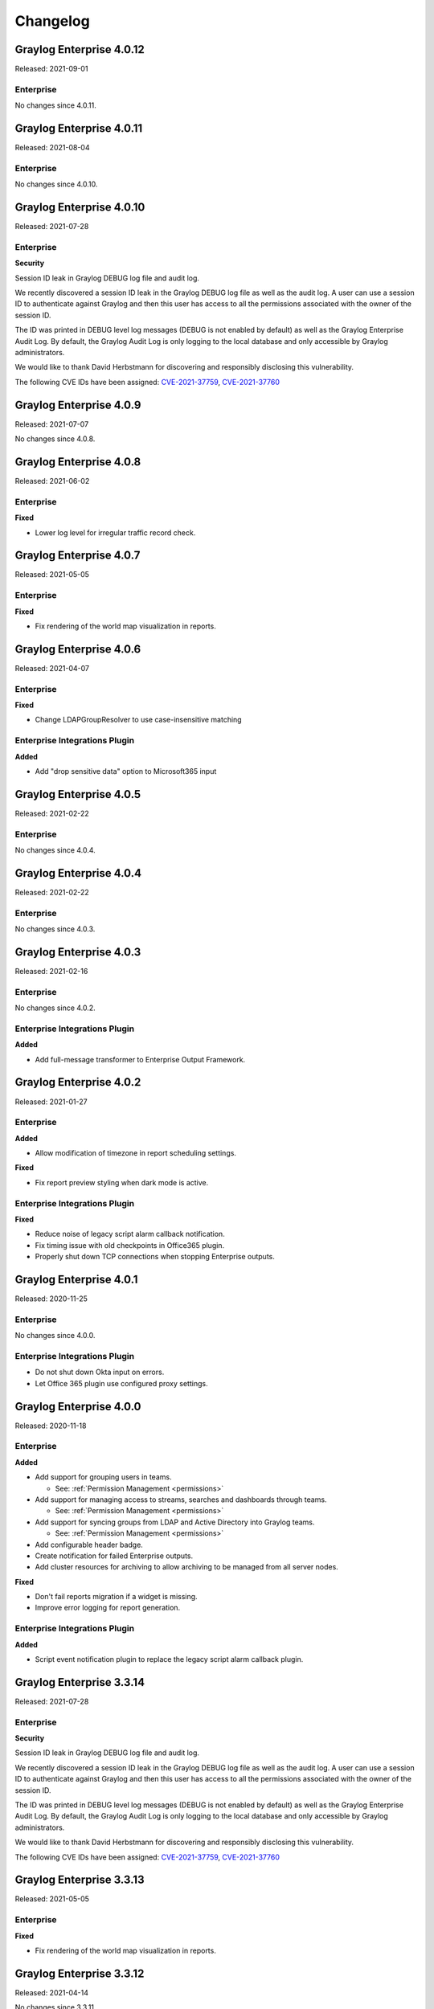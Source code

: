 *********
Changelog
*********

Graylog Enterprise 4.0.12
=========================

Released: 2021-09-01

Enterprise
----------

No changes since 4.0.11.



Graylog Enterprise 4.0.11
=========================

Released: 2021-08-04

Enterprise
----------

No changes since 4.0.10.


Graylog Enterprise 4.0.10
=========================

Released: 2021-07-28

Enterprise
----------

**Security**

Session ID leak in Graylog DEBUG log file and audit log.

We recently discovered a session ID leak in the Graylog DEBUG log file as well as the audit log. A user can use a session ID to authenticate against Graylog and then this user has access to all the permissions associated with the owner of the session ID.

The ID was printed in DEBUG level log messages (DEBUG is not enabled by default) as well as the Graylog Enterprise Audit Log. By default, the Graylog Audit Log is only logging to the local database and only accessible by Graylog administrators.

We would like to thank David Herbstmann for discovering and responsibly disclosing this vulnerability.

The following CVE IDs have been assigned: `CVE-2021-37759 <https://cve.mitre.org/cgi-bin/cvename.cgi?name=CVE-2021-37759>`_, `CVE-2021-37760 <https://cve.mitre.org/cgi-bin/cvename.cgi?name=CVE-2021-37760>`_


Graylog Enterprise 4.0.9
========================

Released: 2021-07-07

No changes since 4.0.8.


Graylog Enterprise 4.0.8
========================

Released: 2021-06-02

Enterprise
----------

**Fixed**

- Lower log level for irregular traffic record check.


Graylog Enterprise 4.0.7
========================

Released: 2021-05-05

Enterprise
----------

**Fixed**

- Fix rendering of the world map visualization in reports.


Graylog Enterprise 4.0.6
========================

Released: 2021-04-07

Enterprise
----------

**Fixed**

- Change LDAPGroupResolver to use case-insensitive matching

Enterprise Integrations Plugin
------------------------------

**Added**

- Add "drop sensitive data" option to Microsoft365 input

Graylog Enterprise 4.0.5
========================

Released: 2021-02-22

Enterprise
----------

No changes since 4.0.4.


Graylog Enterprise 4.0.4
========================

Released: 2021-02-22

Enterprise
----------

No changes since 4.0.3.


Graylog Enterprise 4.0.3
========================

Released: 2021-02-16

Enterprise
----------

No changes since 4.0.2.

Enterprise Integrations Plugin
------------------------------

**Added**

- Add full-message transformer to Enterprise Output Framework.


Graylog Enterprise 4.0.2
========================

Released: 2021-01-27

Enterprise
----------

**Added**

- Allow modification of timezone in report scheduling settings.

**Fixed**

- Fix report preview styling when dark mode is active.

Enterprise Integrations Plugin
------------------------------

**Fixed**

- Reduce noise of legacy script alarm callback notification.
- Fix timing issue with old checkpoints in Office365 plugin.
- Properly shut down TCP connections when stopping Enterprise outputs.


Graylog Enterprise 4.0.1
========================

Released: 2020-11-25

Enterprise
----------

No changes since 4.0.0.

Enterprise Integrations Plugin
------------------------------

- Do not shut down Okta input on errors.
- Let Office 365 plugin use configured proxy settings.


Graylog Enterprise 4.0.0
========================

Released: 2020-11-18

Enterprise
----------

**Added**

- Add support for grouping users in teams.

  - See: :ref:`Permission Management <permissions>`
- Add support for managing access to streams, searches and dashboards through teams.

  - See: :ref:`Permission Management <permissions>`
- Add support for syncing groups from LDAP and Active Directory into Graylog teams.

  - See: :ref:`Permission Management <permissions>`
- Add configurable header badge.
- Create notification for failed Enterprise outputs.
- Add cluster resources for archiving to allow archiving to be managed from all server nodes.

**Fixed**

- Don't fail reports migration if a widget is missing.
- Improve error logging for report generation.

Enterprise Integrations Plugin
------------------------------

**Added**

- Script event notification plugin to replace the legacy script alarm callback plugin.


Graylog Enterprise 3.3.14
=========================

Released: 2021-07-28

Enterprise
----------

**Security**

Session ID leak in Graylog DEBUG log file and audit log.

We recently discovered a session ID leak in the Graylog DEBUG log file as well as the audit log. A user can use a session ID to authenticate against Graylog and then this user has access to all the permissions associated with the owner of the session ID.

The ID was printed in DEBUG level log messages (DEBUG is not enabled by default) as well as the Graylog Enterprise Audit Log. By default, the Graylog Audit Log is only logging to the local database and only accessible by Graylog administrators.

We would like to thank David Herbstmann for discovering and responsibly disclosing this vulnerability.

The following CVE IDs have been assigned: `CVE-2021-37759 <https://cve.mitre.org/cgi-bin/cvename.cgi?name=CVE-2021-37759>`_, `CVE-2021-37760 <https://cve.mitre.org/cgi-bin/cvename.cgi?name=CVE-2021-37760>`_


Graylog Enterprise 3.3.13
=========================

Released: 2021-05-05

Enterprise
----------

**Fixed**

- Fix rendering of the world map visualization in reports.


Graylog Enterprise 3.3.12
=========================

Released: 2021-04-14

No changes since 3.3.11.


Graylog Enterprise 3.3.11
=========================

Released: 2021-02-16

No changes since 3.3.10.


Graylog Enterprise 3.3.10
=========================

Released: 2021-01-27

Enterprise
----------

**Added**

- Allow modification of timezone in report scheduling settings.


Graylog Enterprise 3.3.9
========================

Released: 2020-11-25

Enterprise
----------

**Fixed**

- Fix audit formatting for file resource.
- Fix permission issue with reports.
- Fix logo images in reports.
- Fix issue with rendering help buttons.

Enterprise Integrations Plugin
------------------------------

**Fixed**

- Do not shut down Office 365 input on errors.
- Do not shut down Okta input on errors.
- Fix issue with Office 365 logon data parsing.
- Let Office 365 plugin use configured proxy settings.


Graylog Enterprise 3.3.8
========================

Released: 2020-10-12

Enterprise Integrations Plugin
------------------------------

**Fixed**

- Fixed an issue with the O365 codec where it was not handling the event timestamp correctly.


Graylog Enterprise 3.3.7
========================

Released: 2020-10-08

Enterprise Integrations Plugin
------------------------------

**Fixed**

- Ensure cleanup of on-disk journal when Enterprise Output is deleted.


Graylog Enterprise 3.3.6
========================

Released: 2020-09-28

Enterprise
----------

**Fixed**

- Improve error logging during report generation.

Enterprise Integrations Plugin
------------------------------

**Added**

- Add Google BigQuery output to the enterprise output framework.

**Fixed**

- Fix ``NullPointerException`` and thread-safety issues in the enterprise output framework.
- Fix retry logic and overall robustness of the office365 input.
- Improve error detection and error handling in the enterprise output framework.


Graylog Enterprise 3.3.5
========================

Released: 2020-08-17

**Fixed**

- Fix NullPointerException when deleting an output, which caused the on-disk journal to not get cleaned up.


Graylog Enterprise 3.3.4
========================

Released: 2020-08-06

**Changed**

- Fix pipeline selection on output creation to make the pipeline optional rather than required.

**Fixed**

- Fixed a bug which occurred during the setup of the O365 Input.
- Fix error when starting the Forwarder with the Enterprise Integrations plugin.


Graylog Enterprise 3.3.3
========================

Released: 2020-07-29

**Added**

- Add office365 input plugin.
- Add reliable output framework and TCP and TCP Syslog outputs.

Graylog Enterprise 3.3.2
========================

Released: 2020-06-24

**Fixed**

- Fix message table headers in reports.

Graylog Enterprise 3.3.1
========================

Released: 2020-06-10

**Fixed**

- Fix issue with reports database migration when widgets are missing.
- Add a cluster resource for the archiving HTTP API and use it in the UI. All endpoints in the cluster resource are routed to the regular endpoints on the master node to avoid the need for custom proxy configuration.

Graylog Enterprise 3.3.0
========================

Released: 2020-05-20

**Added**

- Input for Okta log events.
- Create detailed audit log messages for search jobs.
- Create detailed audit log messages for message exports.
- Automatically install trial licenses requested from the UI.
- Add 1 day mute option to trial license reminders.

**Changed**

- Implement message list limit in reports.

**Fixed**

- Fix archive catalog response with different backends having the same archive.
- Improve keyboard input for search/dashboard parameter fields.
- Improve error messages with missing parameters in reports.
- Fix problem with non-ascii characters in correlation field names.
- Fix unintended selection of multiple widgets in report widget selection.
- Fix detection of value-less parameters in reports.
- Hide license warning on search/dashboard page if no license is installed.
- Use user defined chart colors in reports.

Graylog Enterprise 3.2.6
========================

Released: 2020-06-10

No changes since 3.2.5.

Graylog Enterprise 3.2.5
========================

Released: 2020-05-19

No changes since 3.2.4.

Graylog Enterprise 3.2.4
========================

Released: 2020-03-19

**Fixed**

- Fix issue with search parameter input fields.
- Fix error exporting a correlation event definition in content packs.

Graylog Enterprise 3.2.3
========================

Released: 2020-03-11

**Fixed**

- Fix issue with custom fields and correlation event definitions.

Graylog Enterprise 3.2.2
========================

Released: 2020-02-20

**Fixed**

- Fix missing rows in message table widget in reports. `Graylog2/graylog2-server#7349 <https://github.com/Graylog2/graylog2-server/issues/7349>`_ `Graylog2/graylog2-server#7492 <https://github.com/Graylog2/graylog2-server/issues/7492>`_
- Don't try to archive indices which have already been archived.

Graylog Enterprise 3.2.1
========================

Released: 2020-02-04

**Fixed**

- Gracefully handle missing dashboards and widgets when collecting parameters for reports. `Graylog2/graylog2-server#7347 <https://github.com/Graylog2/graylog2-server/issues/7347>`_

Graylog Enterprise 3.2.0
========================

Released: 2020-01-14

**Added**

- Dynamic list support for events and alert definition queries.
- Search parameter support for reports.
- MongoDB lookup data adapter.

**Fixed**

- Remove incomplete archive directory when archiving process fails.
- Fix race condition with archive catalog writing.

Graylog Enterprise 3.1.4
========================

Released: 2020-01-14

**Fixed**

- Only write archive metadata if the archiving process succeeded.
- Improve resiliency of widgets in reports.

Graylog Enterprise 3.1.3
========================

Released: 2019-11-06


**Fixed**

- Fix problem with correlating events created by aggregation event definitions.
- Remove incomplete archive directory when archive job fails or is stopped.

Graylog Enterprise 3.1.2
========================

Released: 2019-09-12

No changes since 3.1.1.

Graylog Enterprise 3.1.1
========================

Released: 2019-09-04

No changes since 3.1.0.

Graylog Enterprise 3.1.0
========================

Released: 2019-08-16

**Added**

- Add correlation engine and UI for new alerts and events system.
- Add Enterprise job scheduler implementation.

**Removed**

- Moved views feature to open-source. (except parameter support)

**Fixed**

- Fix report service memory leak.
- Fix auto-completion in drop-down fields.
- Fix rendering of archive configuration page

Graylog Enterprise 3.0.2
========================

Released: 2019-05-03

**Integrations Plugin**

- Improve Graylog Forwarder configuration defaults.
- Improve Graylog Forwarder error handling.
- Update Graylog Forwarder dependencies.

Graylog Enterprise 3.0.1
========================

Released: 2019-04-01

- Fix missing authorization checks in the license management.
- Fix view sharing issue for regular users.
- Fix memory leak in the reporting system.

**Integrations Plugin**

- Add Graylog Forwarder feature.

Graylog Enterprise 3.0.0
========================

Released: 2019-02-14

- Announcement blog post: https://www.graylog.org/post/announcing-graylog-v3-0-ga
- Upgrade notes: :doc:`/pages/upgrade/graylog-3.0`

A detailed changelog is following soon!

**Integrations Plugin**

* Add Script Alert Notification

Graylog Enterprise 2.5.2
========================

Released: 2019-03-15

Plugin: License
---------------

- Add missing permissions to license HTTP API resources.
- Only show upcoming license expiration warning to admin users.

Graylog Enterprise 2.5.1
========================

Released: 2018-12-19

No changes since 2.5.0.

Graylog Enterprise 2.5.0
========================

Released: 2018-11-30

No changes since 2.4.6.

Graylog Enterprise 2.4.7
========================

Released: 2019-03-01

Plugin: License
---------------

* Add missing authorization checks to license resources.

Graylog Enterprise 2.4.6
========================

Released: 2018-07-16

No changes since 2.4.5.

Graylog Enterprise 2.4.5
========================

Released: 2018-05-28

No changes since 2.4.4.

Graylog Enterprise 2.4.4
========================

Released: 2018-05-02

No changes since 2.4.3.

Graylog Enterprise 2.4.3
========================

Released: 2018-01-24

No changes since 2.4.2.

Graylog Enterprise 2.4.2
========================

Released: 2018-01-24

No changes since 2.4.1.

Graylog Enterprise 2.4.1
========================

Released: 2018-01-19

No changes since 2.4.0.

Graylog Enterprise 2.4.0
========================

Released: 2017-12-22

No changes since 2.4.0-rc.2.

Graylog Enterprise 2.4.0-rc.2
=============================

Released: 2017-12-20

No changes since 2.4.0-rc.1.

Graylog Enterprise 2.4.0-rc.1
=============================

Released: 2017-12-19

No changes since 2.4.0-beta.4.

Graylog Enterprise 2.4.0-beta.4
===============================

Released: 2017-12-15

Plugin: License
---------------

* The license page now shows more details about the installed licenses.

Graylog Enterprise 2.4.0-beta.3
===============================

Released: 2017-12-04

No changes since 2.4.0-beta.2.

Graylog Enterprise 2.4.0-beta.2
===============================

Released: 2017-11-07

No changes since 2.4.0-beta.1.

Graylog Enterprise 2.4.0-beta.1
===============================

Released: 2017-10-20

Plugin: Archive
---------------

* Add support for Zstandard compression codec.

Graylog Enterprise 2.3.2
========================

Released: 2017-10-19

Plugin: Archive
---------------

* Fix archive creation for indices with lots of shards.

Graylog Enterprise 2.3.1
========================

Released: 2017-08-25

Plugin: Archive
---------------

* Lots of performance improvements (up to 7 times faster)
* Do not delete an index if not all of its documents have been archived

Graylog Enterprise 2.3.0
========================

Released: 2017-07-26

Plugin: Archive
---------------

* Record checksums for archive segment files
* Add two archive permission roles "admin" and "viewer"
* Allow export of filenames from catalog search

Graylog Enterprise 2.2.3
========================

Released: 2017-04-04

Plugin: Archive
---------------

* Metadata is now stored in MongoDB
* Preparation for storage backend support

Graylog Enterprise 2.2.2
========================

Released: 2017-03-02

Plugin: Audit Log
-----------------

* Extend integration with the Archive plugin

Graylog Enterprise 2.2.1
========================

Released: 2017-02-20

Plugin: Archive
---------------

* Improve stability and smaller UI fixes

Graylog Enterprise 2.2.0
========================

Released: 2017-02-09

Plugin: Archive
---------------

* Improve index set support

Graylog Enterprise 1.2.1
========================

Released: 2017-01-26

Plugin: Archive
---------------

* Prepare the plugin to be compatible with the new default stream.

Plugin: Audit Log
-----------------

* Add support for index sets and fix potential NPEs.
* Smaller UI improvements.

Graylog Enterprise 1.2.0
========================

Released: 2016-09-14

https://www.graylog.org/blog/70-announcing-graylog-enterprise-v1-2


Plugin: Archive
---------------

* Add support for selecting which streams should be included in your archives.


Plugin: Audit Log
-----------------

New plugin to keep track of changes made by users to a Graylog system by automatically saving them in MongoDB.


Graylog Enterprise 1.1
======================

Released: 2016-09-01

* Added support for Graylog 2.1.0.


Graylog Enterprise 1.0.1
========================

Released: 2016-06-08

Bugfix release for the archive plugin.

Plugin: Archive
---------------

Fixed problem when writing multiple archive segments
^^^^^^^^^^^^^^^^^^^^^^^^^^^^^^^^^^^^^^^^^^^^^^^^^^^^

There was a problem when exceeding the max segment size so that multiple archive
segments are written. The problem has been fixed and wrongly written segments
can be read again.

Graylog Enterprise 1.0.0
========================

Released: 2016-05-27

Initial Release including the Archive plugin.

Plugin: Archive
---------------

New features since the last beta plugin:

* Support for multiple compression strategies. (Snappy, LZ4, Gzip, None)
